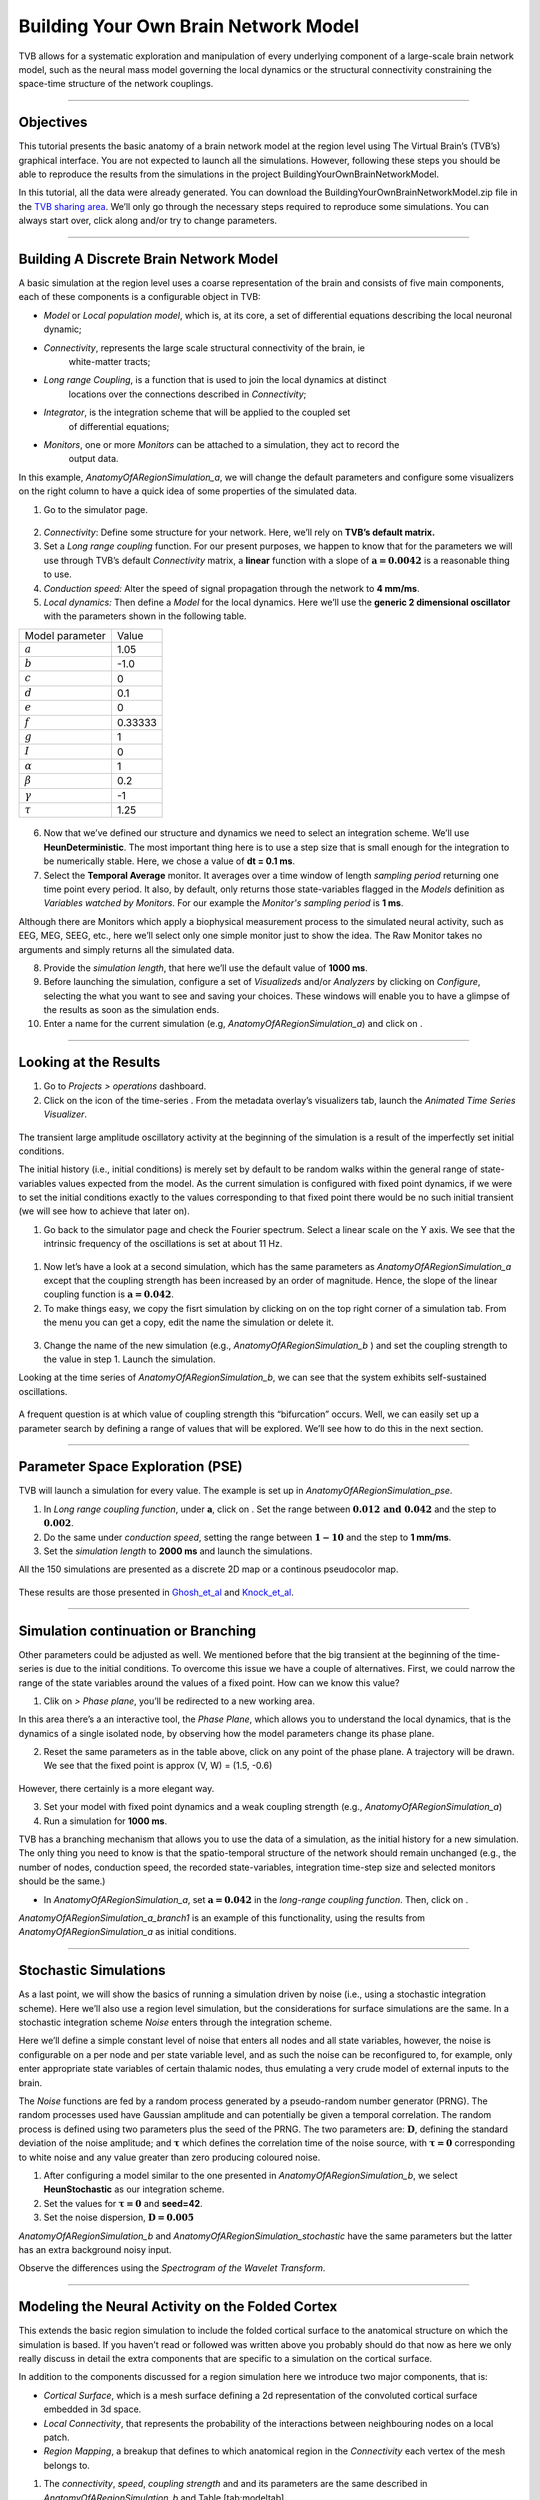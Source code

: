 .. _tutorial_1_BuildingYourOwnBrainNetworkModel:

=====================================
Building Your Own Brain Network Model
=====================================


TVB allows for a systematic exploration and manipulation of every underlying
component of a large-scale brain network model, such as the neural mass model
governing the local dynamics or the structural connectivity constraining the
space-time structure of the network couplings.

-------------------

Objectives
----------

This tutorial presents the basic anatomy of a brain network model at the region
level using The Virtual Brain’s (TVB’s) graphical interface. You are not
expected to launch all the simulations. However, following these steps you
should be able to reproduce the results from the simulations in the project
BuildingYourOwnBrainNetworkModel.

In this tutorial, all the data were already generated. You can download the 
BuildingYourOwnBrainNetworkModel.zip file in the `TVB sharing area
<http://www.thevirtualbrain.org/tvb/zwei/client-area/public>`_. We’ll only go through
the necessary steps required to reproduce some simulations. You can always
start over, click along and/or try to change parameters.


-------------------

Building A Discrete Brain Network Model
---------------------------------------

A basic simulation at the region level uses a coarse representation of the
brain and consists of five main components, each of these components is a
configurable object in TVB:

- *Model*  or *Local population model*, which is, at its core, a set of
  differential equations describing the local neuronal dynamic;

- *Connectivity*, represents the large scale structural connectivity of the brain, ie
   white-matter tracts;

- *Long range Coupling*, is a function that is used to join the local dynamics at distinct
   locations over the connections described in *Connectivity*;

- *Integrator*, is the integration scheme that will be applied to the coupled set
   of differential equations;

- *Monitors*, one or more *Monitors* can be attached to a simulation, they act to record the
   output data.


In this example, *AnatomyOfARegionSimulation\_a*, we will change the
default parameters and configure some visualizers on the right column to
have a quick idea of some properties of the simulated data.

1. Go to the simulator page.

.. figure:: figures/BuildingYourOwnBrainNetworkModel_SimulatorArea.png
   :alt: TVB’s Simulator page
   :scale: 30%


2. *Connectivity*: Define some structure for your network. Here, we’ll rely on **TVB’s
   default matrix.**

3. Set a *Long range coupling* function. For our present purposes, we happen to know that for
   the parameters we will use through TVB’s default *Connectivity* matrix, a **linear**
   function with a slope of :math:`\mathbf{a=0.0042}` is a reasonable
   thing to use.

4. *Conduction speed:* Alter the speed of signal propagation through the network to **4 mm/ms**.

5. *Local dynamics:* Then define a *Model* for the local dynamics. Here we’ll use the **generic 2
   dimensional oscillator**  with the parameters shown in the following table.

=================   =======
Model parameter     Value
-----------------   -------
  :math:`a`         1.05
  :math:`b`         -1.0
  :math:`c`         0
  :math:`d`         0.1
  :math:`e`         0
  :math:`f`         0.33333 
  :math:`g`         1
  :math:`I`         0
  :math:`\alpha`    1
  :math:`\beta`     0.2
  :math:`\gamma`    -1
  :math:`\tau`      1.25
=================   =======

.. figure:: figures/BuildingYourOwnBrainNetworkModel_Model.png
   :alt: Selecting a Model
   :scale: 30% 


6. Now that we’ve defined our structure and dynamics we need to select
   an integration scheme. We’ll use **HeunDeterministic**. The most
   important thing here is to use a step size that is small enough for
   the integration to be numerically stable. Here, we chose a value of
   **dt = 0.1 ms**.

7. Select the **Temporal Average** monitor. It averages over a time window of
   length *sampling period* returning one time point every period. It also, by
   default, only returns those state-variables flagged in the *Models*
   definition as *Variables watched by Monitors*. For our example the
   *Monitor's sampling period* is **1 ms**.

Although there are Monitors which apply a biophysical measurement
process to the simulated neural activity, such as EEG, MEG, SEEG, etc.,
here we’ll select only one simple monitor just to show the idea. The Raw
Monitor takes no arguments and simply returns all the simulated data.

8. Provide the *simulation length*, that here we’ll use the default value of **1000 ms**.

9. Before launching the simulation, configure a set of *Visualizeds* and/or
   *Analyzers* by clicking on *Configure*, selecting the what you want to see
   and saving your choices. These windows will enable you to have a glimpse of
   the results as soon as the simulation ends.

10. Enter a name for the current simulation (e.g,
    *AnatomyOfARegionSimulation\_a*) and click on |arrow|.


-------------------

Looking at the Results
----------------------

#. Go to *Projects > operations* dashboard.

#. Click on the icon of the time-series |tr|. From the metadata
   overlay’s visualizers tab, launch the *Animated Time Series Visualizer*.

.. figure:: figures/BuildingYourOwnBrainNetworkModel_AnimatedTimeSeries.png
   :alt: Time-series from *AnatomyOfARegionSimulation\_a*
   :scale: 30% 

The transient large amplitude oscillatory activity at the beginning of the
simulation is a result of the imperfectly set initial conditions.

The initial history (i.e., initial conditions) is merely set by default to be
random walks within the general range of state-variables values expected from
the model. As the current simulation is configured with fixed point dynamics,
if we were to set the initial conditions exactly to the values corresponding to
that fixed point there would be no such initial transient (we will see how to
achieve that later on).



#. Go back to the simulator page and check the Fourier spectrum. Select
   a linear scale on the Y axis. We see that the intrinsic frequency of
   the oscillations is set at about 11 Hz.

.. figure:: figures/BuildingYourOwnBrainNetworkModel_Fourier.png
   :alt: Fourier spectra of the time-series from *AnatomyOfARegionSimulation\_a*
   :scale: 30% 



#. Now let’s have a look at a second simulation, which has the same
   parameters as *AnatomyOfARegionSimulation\_a* except that the
   coupling strength has been increased by an order of magnitude. Hence,
   the slope of the linear coupling function is
   :math:`\mathbf{a=0.042}`.

#. To make things easy, we copy the fisrt simulation by clicking on |pen| on the top right
   corner of a simulation tab. From the menu you can get a copy, edit
   the name the simulation or delete it. 

.. figure:: figures/BuildingYourOwnBrainNetworkModel_CopyASimulation.png
   :scale: 80% 

3. Change the name of the new simulation (e.g.,
   *AnatomyOfARegionSimulation\_b* ) and set the coupling strength to
   the value in step 1. Launch the simulation.

Looking at the time series of *AnatomyOfARegionSimulation\_b*, we can
see that the system exhibits self-sustained oscillations.

.. figure:: figures/BuildingYourOwnBrainNetworkModel_AnimatedTimeSeriesOscillatory.png
   :alt: Time-series from *AnatomyOfARegionSimulation\_b*
   :scale: 30% 


A frequent question is at which value of coupling strength this
“bifurcation” occurs. Well, we can easily set up a parameter search by
defining a range of values that will be explored. We’ll see how to do
this in the next section.

-------------------

Parameter Space Exploration (PSE)
---------------------------------

TVB will launch a simulation for every value. The example is set up in
*AnatomyOfARegionSimulation\_pse*.

#. In *Long range coupling function*, under **a**, click on |expand|. Set the range between
   :math:`\mathbf{0.012 \text{ and } 0.042}` and the step to
   :math:`\mathbf{0.002}`.

#. Do the same under *conduction speed*, setting the range between :math:`\mathbf{1-10}`
   and the step to **1 mm/ms**.

#. Set the *simulation length* to **2000 ms** and launch the simulations.


All the 150 simulations are presented as a discrete 2D map or a continous
pseudocolor map.

.. figure:: figures/BuildingYourOwnBrainNetworkModel_PSEDiscrete.png
   :scale: 30% 

.. figure:: figures/BuildingYourOwnBrainNetworkModel_PSEContinuous.png
   :scale: 30% 

These results are those presented in Ghosh_et_al_ and Knock_et_al_.

-------------------

Simulation continuation or Branching
------------------------------------

Other parameters could be adjusted as well. We mentioned before that the big
transient at the beginning of the time-series is due to the initial conditions.
To overcome this issue we have a couple of alternatives. First, we could narrow
the range of the state variables around the values of a fixed point. How can we
know this value?

#. Clik on |burst_menu| *> Phase plane*, you’ll be redirected to a new working area.

In this area there’s a an interactive tool, the *Phase Plane*, which allows you to
understand the local dynamics, that is the dynamics of a single isolated
node, by observing how the model parameters change its phase plane. 

2. Reset the same parameters as in the table above, click on any point of the
   phase plane. A trajectory will be drawn. We see that the fixed point is
   approx (V, W) = (1.5, -0.6)

.. figure:: figures/BuildingYourOwnBrainNetworkModel_PhasePlane.png
   :scale: 40% 

However, there certainly is a more elegant way.

3. Set your model with fixed point dynamics and a weak coupling strength
   (e.g., *AnatomyOfARegionSimulation\_a*)

4. Run a simulation for **1000 ms**.

TVB has a branching mechanism that allows you to use the data of a
simulation, as the initial history for a new simulation. The only thing
you need to know is that the spatio-temporal structure of the network
should remain unchanged (e.g., the number of nodes, conduction speed,
the recorded state-variables, integration time-step size and selected
monitors should be the same.)

-  In *AnatomyOfARegionSimulation\_a*, set :math:`\mathbf{a=0.042}` in
   the *long-range coupling function*. Then, click on |branch|.

*AnatomyOfARegionSimulation\_a\_branch1* is an example of this
functionality, using the results from *AnatomyOfARegionSimulation\_a* as
initial conditions.

-------------------

Stochastic Simulations
----------------------

As a last point, we will show the basics of running a simulation driven
by noise (i.e., using a stochastic integration scheme). Here we’ll also
use a region level simulation, but the considerations for surface
simulations are the same. In a stochastic integration scheme *Noise* enters
through the integration scheme.

Here we’ll define a simple constant level of noise that enters all nodes
and all state variables, however, the noise is configurable on a per
node and per state variable level, and as such the noise can be
reconfigured to, for example, only enter appropriate state variables of
certain thalamic nodes, thus emulating a very crude model of external
inputs to the brain.

The *Noise* functions are fed by a random process generated by a pseudo-random
number generator (PRNG). The random processes used have Gaussian
amplitude and can potentially be given a temporal correlation. The
random process is defined using two parameters plus the seed of the
PRNG. The two parameters are: :math:`\mathbf{D}`, defining the standard
deviation of the noise amplitude; and :math:`\boldsymbol{\tau}` which
defines the correlation time of the noise source, with
:math:`\boldsymbol{\tau = 0}` corresponding to white noise and any value
greater than zero producing coloured noise.


1. After configuring a model similar to the one presented in
   *AnatomyOfARegionSimulation\_b*, we select **HeunStochastic** as our
   integration scheme.

2. Set the values for :math:`\boldsymbol{\tau=0}` and **seed=42**.

3. Set the noise dispersion, :math:`\mathbf{D=0.005}`

*AnatomyOfARegionSimulation\_b* and
*AnatomyOfARegionSimulation\_stochastic* have the same parameters but
the latter has an extra background noisy input.

Observe the differences using the *Spectrogram of the Wavelet Transform*.

.. figure:: figures/BuildingYourOwnBrainNetworkModel_WaveletDeterministic.png
   :scale: 30% 

.. figure:: figures/BuildingYourOwnBrainNetworkModel_WaveletStochastic.png
   :scale: 30% 


-------------------

Modeling the Neural Activity on the Folded Cortex
--------------------------------------------------

This extends the basic region simulation to include the folded cortical
surface to the anatomical structure on which the simulation is based. If
you haven’t read or followed was written above you probably should do
that now as here we only really discuss in detail the extra components
that are specific to a simulation on the cortical surface.

In addition to the components discussed for a region simulation here we
introduce two major components, that is:

-  *Cortical Surface*, which is a mesh surface defining a 2d representation of the
   convoluted cortical surface embedded in 3d space.

-  *Local Connectivity*, that represents the probability of the interactions between
   neighbouring nodes on a local patch.

-  *Region Mapping*, a breakup that defines to which anatomical region in the *Connectivity* each
   vertex of the mesh belongs to.

#. The *connectivity*, *speed*, *coupling strength* and and its parameters are the same described in
   *AnatomyOfARegionSimulation\_b* and Table [tab:modeltab].

#. Select the **TVB’s default Cortical Surface**, which has 16384 nodes.

#. We rely on **TVB’s default Local Connectivity**.

#. Rescale the *Local Connectivity* with *Local coupling strength* equal to :math:`\mathbf{0.1}`.

#. For the integration we’ll use **HeunDeterministic**. Here,
   integration time step size is the default:
   :math:`\mathbf{dt=0.1220703125}`\ **ms**.

The first significant thing to note about surface simulations is that *Monitors*
certain make a lot more sense in this context than they do at the region
level, and so we’ll introduce a couple new *Monitors* here.


6. The first of these new *Monitors* is called **SpatialAverage**. To select
   several monitors press the key Command or Control while you select
   them.

7. The second of these new monitors, which is an instantiation of a
   biophysical measurement process, is called **EEG**. The third will be
   the **Temporal Average**.

8. The *Monitors period* is the value **1.953125 ms** which is equivalent to a
   sampling frequency of 256 Hz.

9. Lastly, the *simulation length* is **500 ms**.

10. Run the simulation.

11. Once the simulation is finished, without changing any parameters,
    click on |branch|.

These simulations are *AnatomyOfASurfaceSimulation* and
*AnatomyOfASurfaceSimulation\_branch1*.

The first of these new *Monitors*, will average over the space (nodes) of the
simulation. The basic mechanism is general, in the sense that the nodes
can be broken up into any non-overlapping, complete, set of sets. In
other words, each node can only be counted in one collection and all
nodes must be in one collection.

The second of these new Monitors, *EEG*, hopefully also unsurprisingly,
returns the EEG signals resulting from the simulated neural dynamics
using in the process a lead-field or *Projection Matrix*.

EEG signals measured on the scalp depend strongly on the location and
orientation of the underlying neural sources, which is why this monitor
is more realistic and useful in the case of surface based simulations –
where the simulation is run on the explicit geometry of the cortex,
which can potentially have been obtained from a specific individual’s
brain. In addition a simulation being built on the specific anatomical
structure of an individual subject, the specific electrodes used in
experimental work can also be incorporated, providing a link between
simulation and experiment. 

.. figure:: figures/BuildingYourOwnBrainNetworkModel_MexicanLocalConnectivityPotatoHead.png
   :scale: 30% 

-------------------

Define Your Own Local Connectivity
----------------------------------

The regularized mesh can support, in principle, arbitrary forms for the local
connectivity kernel. Coupled across the realistic surface geometry this allows
for a detailed investigation of the local connectivity’s effects on larger
scale dynamics modelled by neural fields.

#. Go to *Connectivity > Local Connectivity*. In this area we’ll build two
   different kernels: a Gaussian and a Mexican Hat kernel. We’ll start with the
   Gaussian kernel.

#. Select the *equation defining the spatial profile* of your *local
   connectivity*. Here, we’ll set **sigma** to **15 mm**.

#. Ideally, you want the function to have essentially dropped to zero by the
   **cutoff distance**. The *cutoff distance*, that is, the distance up to
   which a given node is connected to its neighbourhood (Spiegler_et_al_,
   Sanz_Leon_et_al_) is set to **40 mm**.

.. figure:: figures/BuildingYourOwnBrainNetworkModel_YourOwnLocalConnectivity.png
   :alt: Gaussian local connectivity. 
   :scale: 30% 

4. Name your *Local Connectivity* and save it by clicking on *Create new Local
   Connectivity* on the bottom right corner.

This data structure is saved under the name
*LocalConnectivity\_Gaussian\_zc\_40*.


5. Select the *Mexican Hat equation*. Here, we changed the default parameters. See the values
   in the following Table.

===============   =========
**Parameter**     **Value**
---------------   ---------
midpoint\_1       0 mm 
midpoint\_2       0 mm 
amp\_1            2 au 
amp\_2            1 au 
sigma\_1          5 mm 
sigma\_2          15 mm 
cutoff distance   40 mm 
===============   =========


6. Save your new local connectivity.

This data structure is saved under the name
*LocalConnectivity\_MexicanHat\_zc\_40*.

Finally, we will run two more simulations using different local
connectivity kernels.

7. Copy *AnatomyOfASurfaceSimulation*.

8. Change the **local connectivity** to
   ***LocalConnectivity\_Gaussian\_zc\_40*** and set the **local
   connectivity strength** to **0.001**. Run the simulation.

9. Copy again *AnatomyOfASurfaceSimulation*.

10. This time select ***LocalConnectivity\_MexicanHat\_zc\_40***. The
    **local connectivity strength** is set to **-0.001**. Run the
    simulation.

These results are those of
*SurfaceSimulation\_MexicanHatLocalConnectivity* and
*SurfaceSimulation\_GaussianLocalConnectivity* respectively.

-------------------

More Documentation
==================

And that’s it for this session, while the simulations are not
particularly scientifically interesting, hopefully it gave you a sense
of the anatomy of a simulation within TVB and many of the configurable
parameters and output modalities. Online help is available clicking on
the |help| icons next to each entry. For more documentation on The
Virtual Brain, please see the following articles

-------------------

Support
=======

The official TVB webiste is
`www.thevirtualbrain.org <http://www.thevirtualbrain.org>`__. All the
documentation and tutorials are hosted on
`http://docs.thevirtualbrain.org <http://docs.thevirtualbrain.org>`__. You’ll
find our public repository at https://github.com/the-virtual-brain. For
questions and bug reports we have a users group
https://groups.google.com/forum/#!forum/tvb-users


.. [Ghosh_et_al] Ghosh A, Rho Y, McIntosh AR, Kötter R, Jirsa VK. Noise during rest enables the exploration of the brain(s dynamic repertoire. PLoS Computation Biology, 4(10), 2008

.. [Sanz_Leon_et_al] Sanz-Leon P, Knock SA, Woodman MM, Domide L, Mersmann J, McIntosh AR, Jirsa VK. The virtual brain: a simulator of primate brain network dynamics. Frontiers in Neuroinformatics, 7:10, 2013.

.. [Spiegler_et_al] Spiegler A, Jirsa VK. Systematic approximation of neural fields through networks of neural mases in the virtual brain. Neuroimage, 83C:704-725, 2013

.. [Knock_et_al] Knock SA, McIntosh AR, Sporns O, Kötter R, Hagmann P, Jirsa VK. The efect of physiologically plausible connectivity structure on local and global dynamics in large scale brain models. Journal of Neuroscience Methods, 183(1):86-94, 2009

.. |arrow| image:: figures/butt_launch_project.png
           :scale: 40% 
.. |tr| image:: figures/nodeTimeSeriesRegion.png
        :scale: 40% 
.. |pen| image:: figures/butt_pencil.png
         :scale: 40% 
.. |expand| image:: figures/butt_expand_range.png
            :scale: 50% 
.. |branch| image:: figures/butt_branching.png
            :scale: 40% 
.. |burst_menu| image:: figures/burst_menu.png
            :scale: 40% 
.. |help| image:: figures/butt_green_help.png
          :scale: 40% 
